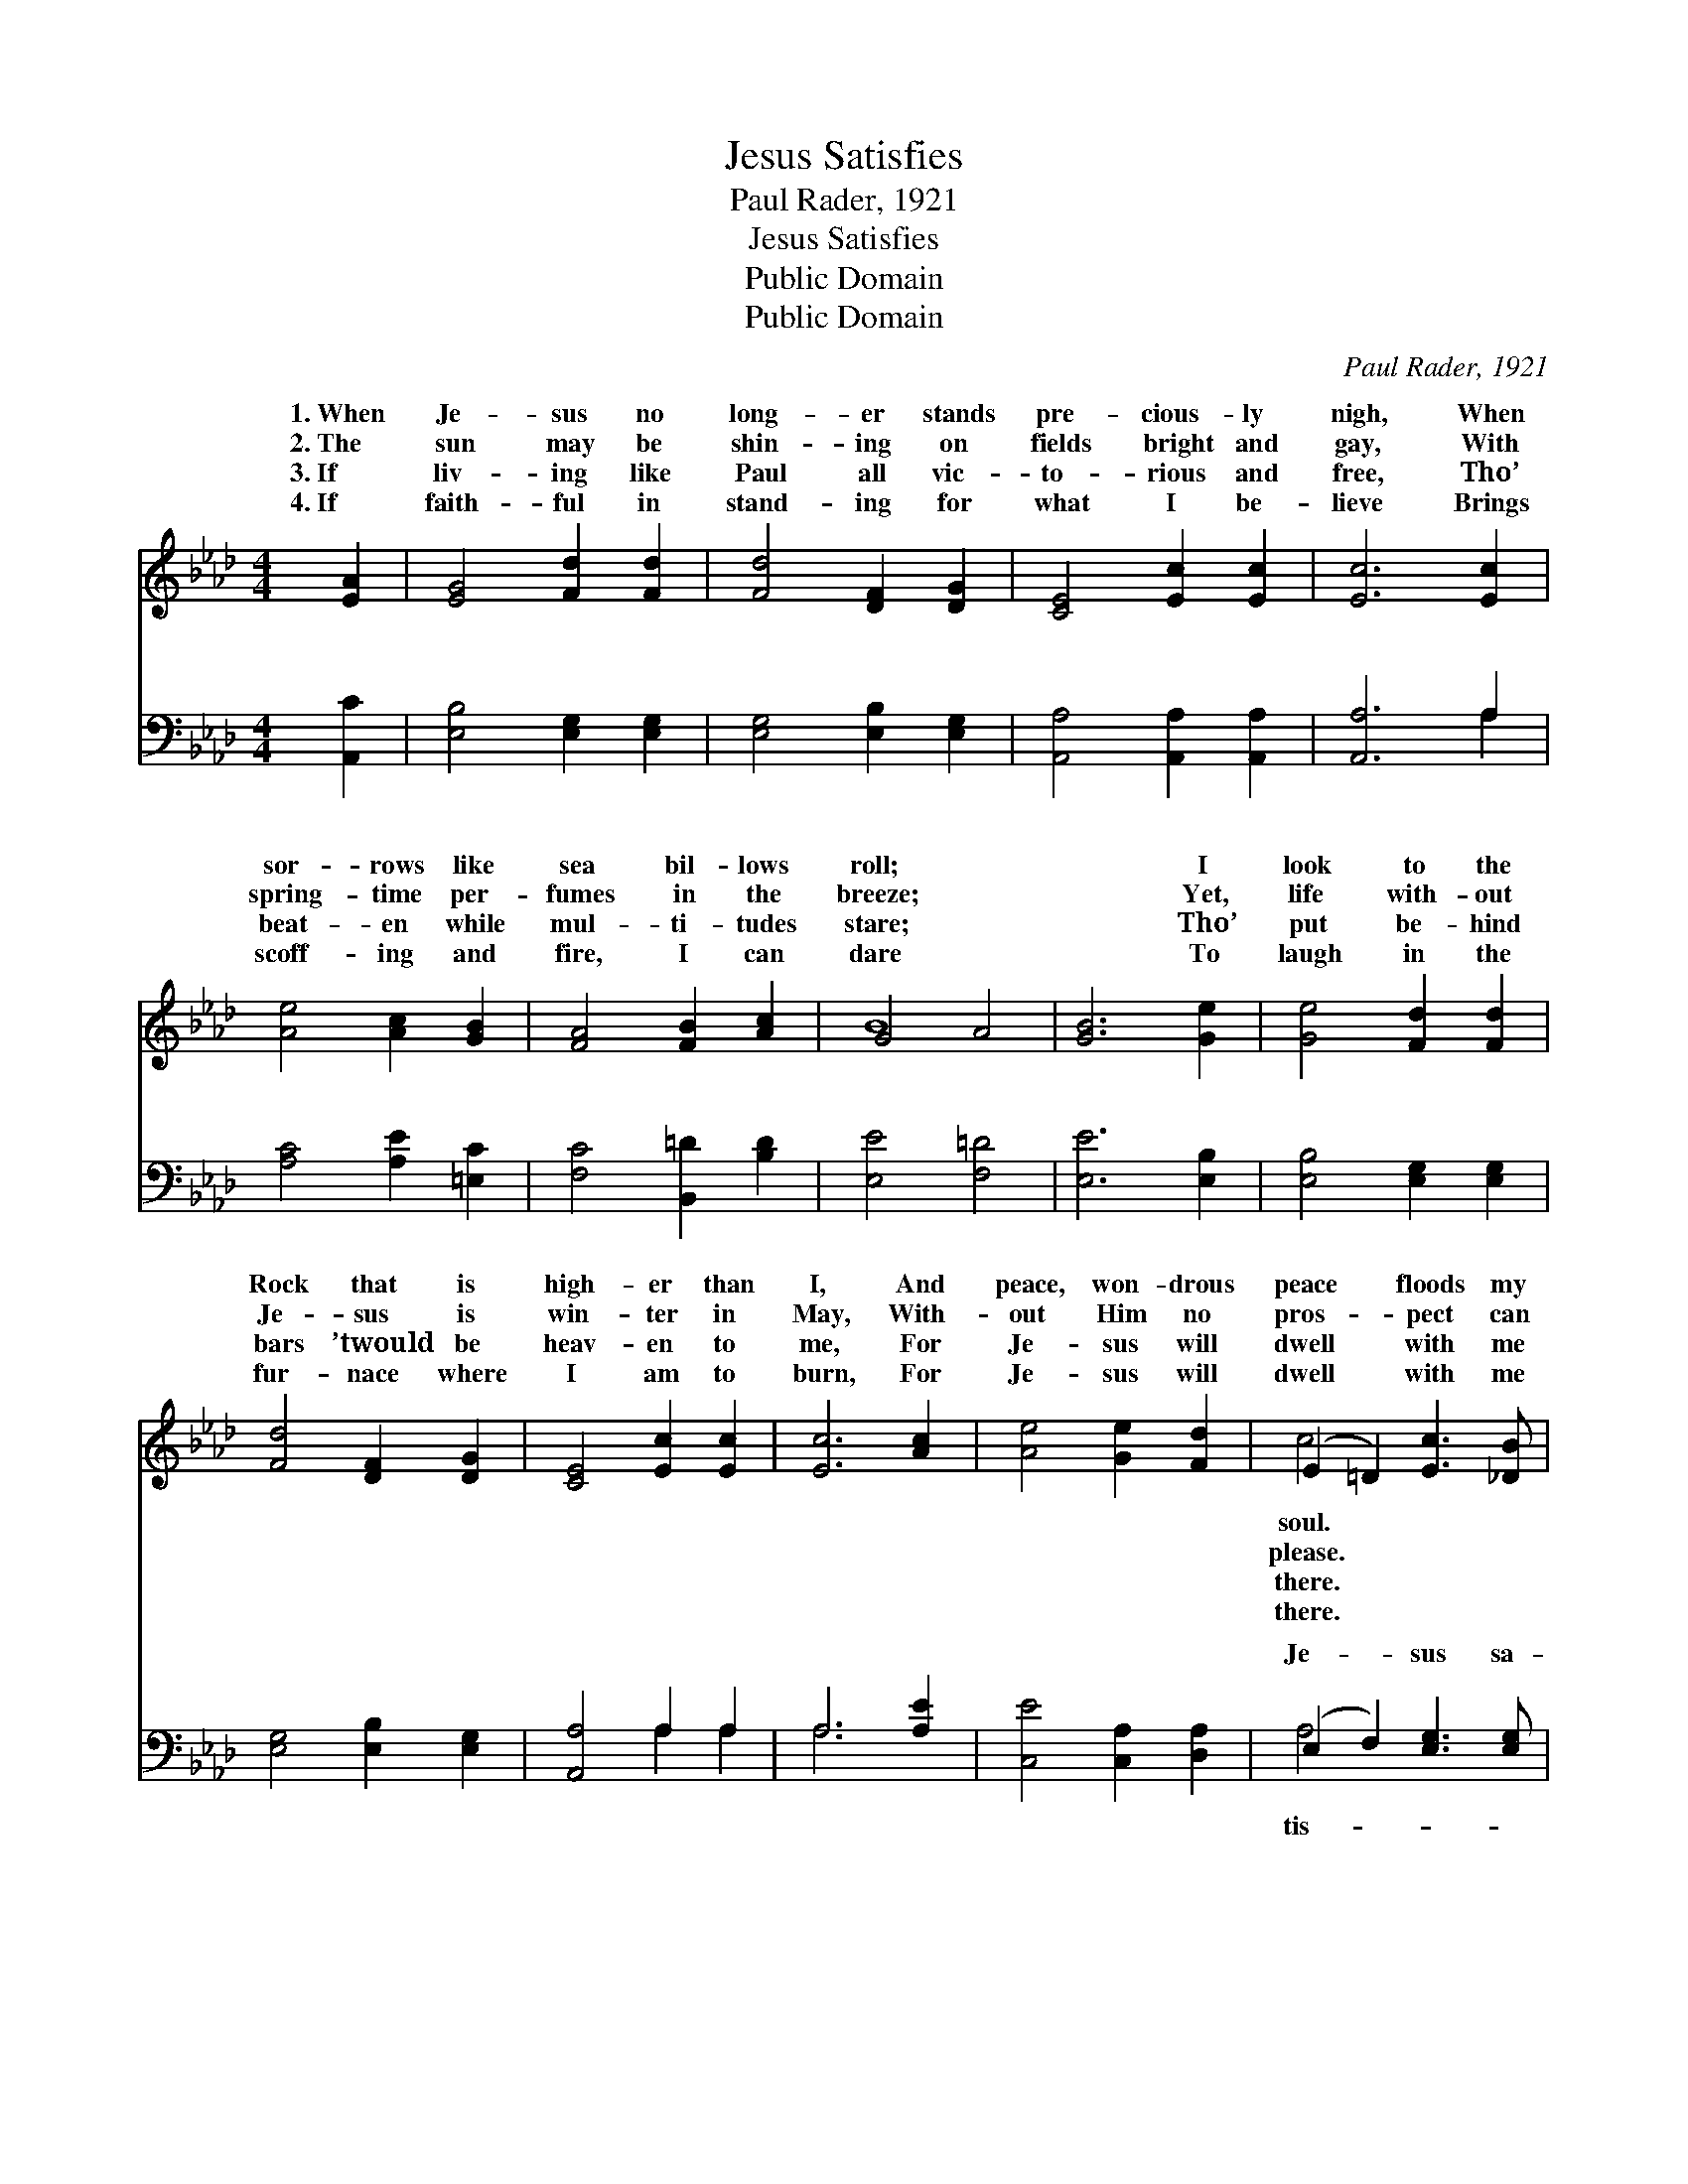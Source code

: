 X:1
T:Jesus Satisfies
T:Paul Rader, 1921
T:Jesus Satisfies
T:Public Domain
T:Public Domain
C:Paul Rader, 1921
Z:Public Domain
%%score ( 1 2 ) ( 3 4 )
L:1/8
M:4/4
K:Ab
V:1 treble 
V:2 treble 
V:3 bass 
V:4 bass 
V:1
 [EA]2 | [EG]4 [Fd]2 [Fd]2 | [Fd]4 [DF]2 [DG]2 | [CE]4 [Ec]2 [Ec]2 | [Ec]6 [Ec]2 | %5
w: 1.~When|Je- sus no|long- er stands|pre- cious- ly|nigh, When|
w: 2.~The|sun may be|shin- ing on|fields bright and|gay, With|
w: 3.~If|liv- ing like|Paul all vic-|to- rious and|free, Tho’|
w: 4.~If|faith- ful in|stand- ing for|what I be-|lieve Brings|
 [Ae]4 [Ac]2 [GB]2 | [FA]4 [FB]2 [Ac]2 | G4- A4 | [GB]6 [Ge]2 | [Ge]4 [Fd]2 [Fd]2 | %10
w: sor- rows like|sea bil- lows|roll; *|* I|look to the|
w: spring- time per-|fumes in the|breeze; *|* Yet,|life with- out|
w: beat- en while|mul- ti- tudes|stare; *|* Tho’|put be- hind|
w: scoff- ing and|fire, I can|dare *|* To|laugh in the|
 [Fd]4 [DF]2 [DG]2 | [CE]4 [Ec]2 [Ec]2 | [Ec]6 [Ac]2 | [Ae]4 [Ge]2 [Fd]2 | (E2 =D2) [Ec]3 [_DB] | %15
w: Rock that is|high- er than|I, And|peace, won- drous|peace * floods my|
w: Je- sus is|win- ter in|May, With-|out Him no|pros- * pect can|
w: bars ’twould be|heav- en to|me, For|Je- sus will|dwell * with me|
w: fur- nace where|I am to|burn, For|Je- sus will|dwell * with me|
 [CA]8- | [CA]4 ||"^Refrain" [CA]4 [EA]4 | [EG]2 [Fd]2 [Fd]4 | [DF]4 [DG]4 | [CE]2 [Ec]2 [Ec]4 | %21
w: ||||||
w: ||||||
w: ||||||
w: ||||||
 [Ae]4 [Ac]2 [GB]2 | [FA]2 [FA]2 [FB]2 [Ac]2 | G4 A4 | [GB]8 | [EA]4 [EA]4 | [EG]2 [Fd]2 [Fd]4 | %27
w: ||||||
w: ||||||
w: ||||||
w: ||||||
 [DF]4 [DG]4 | [CE]2 [Ec]2 [Ec]4 | [Ae]4 [Ee]2 (FG) | [Ac]2 [GB]2 [FA]2 [=Dc]2 | [Ec]6 [DB]2 | %32
w: |||||
w: |||||
w: |||||
w: |||||
 [CA]6 |] %33
w: |
w: |
w: |
w: |
V:2
 x2 | x8 | x8 | x8 | x8 | x8 | x8 | B8 | x8 | x8 | x8 | x8 | x8 | x8 | c4 x4 | x8 | x4 || x8 | x8 | %19
w: ||||||||||||||soul.|||||
w: ||||||||||||||please.|||||
w: ||||||||||||||there.|||||
w: ||||||||||||||there.|||||
 x8 | x8 | x8 | x8 | B8 | x8 | x8 | x8 | x8 | x8 | x6 d2 | x8 | x8 | x6 |] %33
w: ||||||||||||||
w: ||||||||||||||
w: ||||||||||||||
w: ||||||||||||||
V:3
 [A,,C]2 | [E,B,]4 [E,G,]2 [E,G,]2 | [E,G,]4 [E,B,]2 [E,G,]2 | [A,,A,]4 [A,,A,]2 [A,,A,]2 | %4
w: ~|~ ~ ~|~ ~ ~|~ ~ ~|
 [A,,A,]6 A,2 | [A,C]4 [A,E]2 [=E,C]2 | [F,C]4 [B,,=D]2 [B,D]2 | [E,E]4 [F,=D]4 | [E,E]6 [E,B,]2 | %9
w: ~ ~|~ ~ ~|~ ~ ~|~ ~|~ ~|
 [E,B,]4 [E,G,]2 [E,G,]2 | [E,G,]4 [E,B,]2 [E,G,]2 | [A,,A,]4 A,2 A,2 | A,6 [A,E]2 | %13
w: ~ ~ ~|~ ~ ~|~ ~ ~|~ ~|
 [C,E]4 [C,A,]2 [D,A,]2 | (E,2 F,2) [E,G,]3 [E,G,] | [A,,A,]8- | [A,,A,]4 || [A,,A,]4 [A,C]4 | %18
w: ~ ~ ~|Je- * sus sa-|fies,||Je- sus|
 [E,D]2 [E,B,]2 [E,G,]4 | [E,B,]4 [E,G,]4 | [A,,A,]2 [A,,A,]2 A,4 | [CE]4 [A,E]2 [=E,D]2 | %22
w: sa- tis- fies;|Clouds at|His pre- sence|a- way; Je-|
 [F,C]2 [F,C]2 [B,,=D]2 [B,D]2 | ([E,E]4 [F,=D]4 | [E,D]8) | [A,C]4 [A,C]4 | %26
w: sus sa- tis- fies,|Je- *||sus sa-|
 [E,D]2 [E,B,]2 [E,G,]4 | [E,B,]4 [E,G,]4 | [A,,A,]2 [A,,A,]2 A,4 | [CE]4 [A,C]2 [B,D]2 | %30
w: tis- fies; His|glo- ry|turns my dark-|in- to day.|
 [A,E]2 [=E,D]2 [F,C]2 [B,,A,]2 | [E,A,]6 [E,G,]2 | [A,,A,]6 |] %33
w: |||
V:4
 x2 | x8 | x8 | x8 | x6 A,2 | x8 | x8 | x8 | x8 | x8 | x8 | x4 A,2 A,2 | A,6 x2 | x8 | A,4 x4 | %15
w: ||||~|||||||~ ~|~||tis-|
 x8 | x4 || x8 | x8 | x8 | x4 A,4 | x8 | x8 | x8 | x8 | x8 | x8 | x8 | x4 A,4 | x8 | x8 | x8 | %32
w: |||||roll||||||||ness||||
 x6 |] %33
w: |

